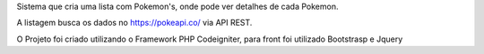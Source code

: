 Sistema que cria uma lista com Pokemon's, onde pode ver detalhes de cada Pokemon.

A listagem busca os dados no https://pokeapi.co/ via API REST.

O Projeto foi criado utilizando o Framework PHP Codeigniter, para front foi utilizado Bootstrasp e Jquery
